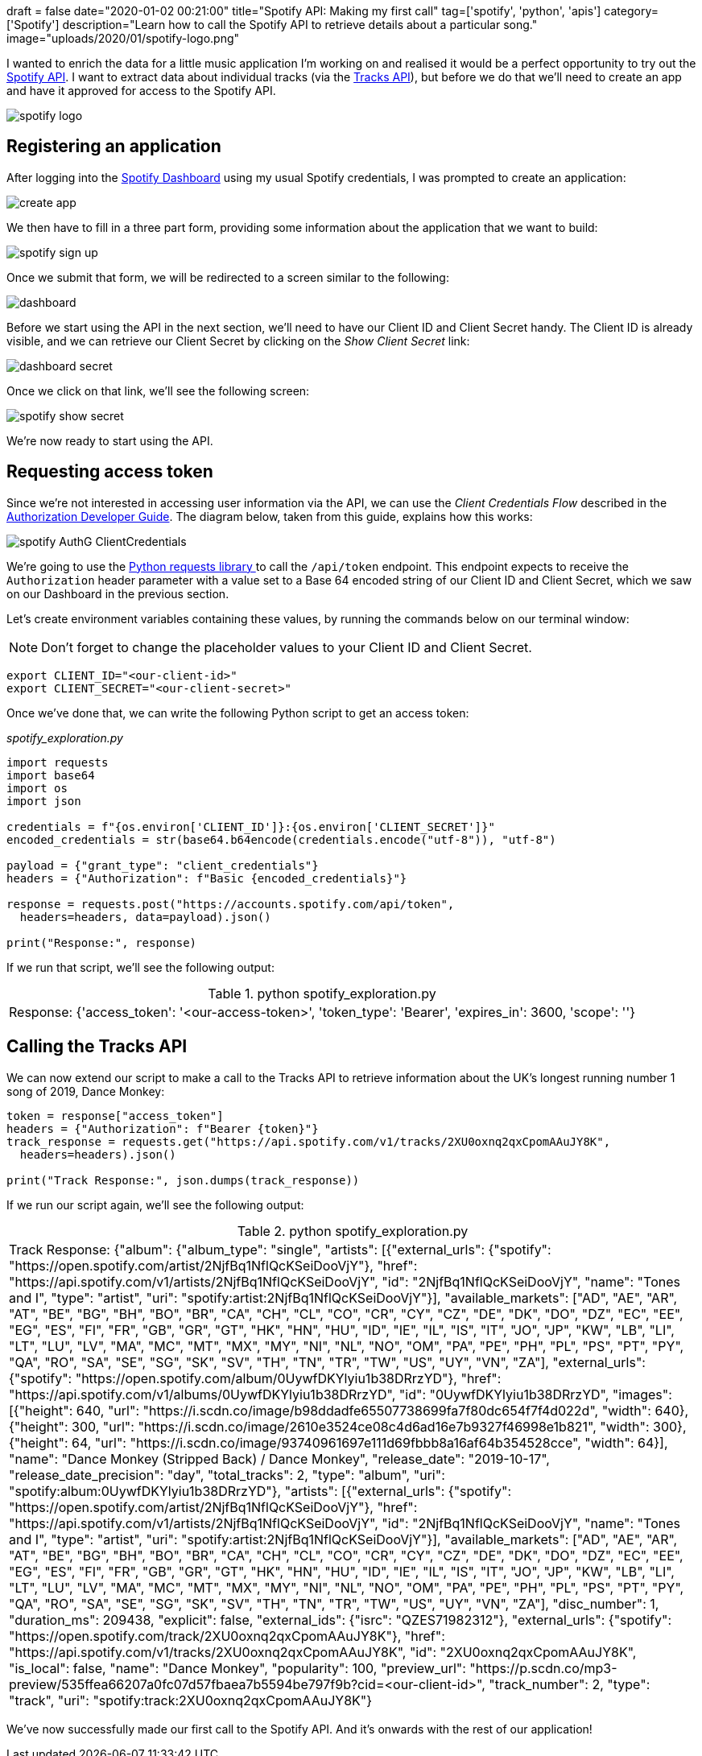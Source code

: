 +++
draft = false
date="2020-01-02 00:21:00"
title="Spotify API: Making my first call"
tag=['spotify', 'python', 'apis']
category=['Spotify']
description="Learn how to call the Spotify API to retrieve details about a particular song."
image="uploads/2020/01/spotify-logo.png"
+++

:icons: font

I wanted to enrich the data for a little music application I'm working on and realised it would be a perfect opportunity to try out the https://developer.spotify.com/documentation/[Spotify API^].
I want to extract data about individual tracks (via the https://developer.spotify.com/documentation/web-api/reference-beta/#category-tracks[Tracks API^]), but before we do that we'll need to create an app and have it approved for access to the Spotify API.

image::{{<siteurl>}}/uploads/2020/01/spotify-logo.png[]


== Registering an application

After logging into the https://developer.spotify.com/dashboard/applications[Spotify Dashboard^] using my usual Spotify credentials, I was prompted to create an application:

image::{{<siteurl>}}/uploads/2020/01/create-app.png[]

We then have to fill in a three part form, providing some information about the application that we want to build:

image::{{<siteurl>}}/uploads/2020/01/spotify-sign-up.png[]

Once we submit that form, we will be redirected to a screen similar to the following:

image::{{<siteurl>}}/uploads/2020/01/dashboard.png[]

Before we start using the API in the next section, we'll need to have our Client ID and Client Secret handy.
The Client ID is already visible, and we can retrieve our Client Secret by clicking on the _Show Client Secret_ link:

image::{{<siteurl>}}/uploads/2020/01/dashboard-secret.png[]

Once we click on that link, we'll see the following screen:

image::{{<siteurl>}}/uploads/2020/01/spotify-show-secret.png[]

We're now ready to start using the API.

== Requesting access token

Since we're not interested in accessing user information via the API, we can use the _Client Credentials Flow_ described in the https://developer.spotify.com/documentation/general/guides/authorization-guide/#client-credentials-flow[Authorization Developer Guide^].
The diagram below, taken from this guide, explains how this works:

image::{{<siteurl>}}/uploads/2020/01/spotify-AuthG_ClientCredentials.png[]

We're going to use the https://requests.readthedocs.io/en/master/[Python requests library ^] to call the `/api/token` endpoint.
This endpoint expects to receive the `Authorization` header parameter with a value set to a Base 64  encoded string of our Client ID and Client Secret, which we saw on our Dashboard in the previous section.

Let's create environment variables containing these values, by running the commands below on our terminal window:

[NOTE]
====
Don't forget to change the placeholder values to your Client ID and Client Secret.
====

[source, bash]
----
export CLIENT_ID="<our-client-id>"
export CLIENT_SECRET="<our-client-secret>"
----

Once we've done that, we can write the following Python script to get an access token:

_spotify_exploration.py_

[source,python]
----
import requests
import base64
import os
import json

credentials = f"{os.environ['CLIENT_ID']}:{os.environ['CLIENT_SECRET']}"
encoded_credentials = str(base64.b64encode(credentials.encode("utf-8")), "utf-8")

payload = {"grant_type": "client_credentials"}
headers = {"Authorization": f"Basic {encoded_credentials}"}

response = requests.post("https://accounts.spotify.com/api/token",
  headers=headers, data=payload).json()

print("Response:", response)
----

If we run that script, we'll see the following output:

.python spotify_exploration.py
|===
| Response: {'access_token': '<our-access-token>', 'token_type': 'Bearer', 'expires_in': 3600, 'scope': ''}
|===

== Calling the Tracks API

We can now extend our script to make a call to the Tracks API to retrieve information about the UK's longest running number 1 song of 2019, Dance Monkey:

[source,python]
----
token = response["access_token"]
headers = {"Authorization": f"Bearer {token}"}
track_response = requests.get("https://api.spotify.com/v1/tracks/2XU0oxnq2qxCpomAAuJY8K",
  headers=headers).json()

print("Track Response:", json.dumps(track_response))
----

If we run our script again, we'll see the following output:

.python spotify_exploration.py
|===
| Track Response: {"album": {"album_type": "single", "artists": [{"external_urls": {"spotify": "https://open.spotify.com/artist/2NjfBq1NflQcKSeiDooVjY"}, "href": "https://api.spotify.com/v1/artists/2NjfBq1NflQcKSeiDooVjY", "id": "2NjfBq1NflQcKSeiDooVjY", "name": "Tones and I", "type": "artist", "uri": "spotify:artist:2NjfBq1NflQcKSeiDooVjY"}], "available_markets": ["AD", "AE", "AR", "AT", "BE", "BG", "BH", "BO", "BR", "CA", "CH", "CL", "CO", "CR", "CY", "CZ", "DE", "DK", "DO", "DZ", "EC", "EE", "EG", "ES", "FI", "FR", "GB", "GR", "GT", "HK", "HN", "HU", "ID", "IE", "IL", "IS", "IT", "JO", "JP", "KW", "LB", "LI", "LT", "LU", "LV", "MA", "MC", "MT", "MX", "MY", "NI", "NL", "NO", "OM", "PA", "PE", "PH", "PL", "PS", "PT", "PY", "QA", "RO", "SA", "SE", "SG", "SK", "SV", "TH", "TN", "TR", "TW", "US", "UY", "VN", "ZA"], "external_urls": {"spotify": "https://open.spotify.com/album/0UywfDKYlyiu1b38DRrzYD"}, "href": "https://api.spotify.com/v1/albums/0UywfDKYlyiu1b38DRrzYD", "id": "0UywfDKYlyiu1b38DRrzYD", "images": [{"height": 640, "url": "https://i.scdn.co/image/b98ddadfe65507738699fa7f80dc654f7f4d022d", "width": 640}, {"height": 300, "url": "https://i.scdn.co/image/2610e3524ce08c4d6ad16e7b9327f46998e1b821", "width": 300}, {"height": 64, "url": "https://i.scdn.co/image/93740961697e111d69fbbb8a16af64b354528cce", "width": 64}], "name": "Dance Monkey (Stripped Back) / Dance Monkey", "release_date": "2019-10-17", "release_date_precision": "day", "total_tracks": 2, "type": "album", "uri": "spotify:album:0UywfDKYlyiu1b38DRrzYD"}, "artists": [{"external_urls": {"spotify": "https://open.spotify.com/artist/2NjfBq1NflQcKSeiDooVjY"}, "href": "https://api.spotify.com/v1/artists/2NjfBq1NflQcKSeiDooVjY", "id": "2NjfBq1NflQcKSeiDooVjY", "name": "Tones and I", "type": "artist", "uri": "spotify:artist:2NjfBq1NflQcKSeiDooVjY"}], "available_markets": ["AD", "AE", "AR", "AT", "BE", "BG", "BH", "BO", "BR", "CA", "CH", "CL", "CO", "CR", "CY", "CZ", "DE", "DK", "DO", "DZ", "EC", "EE", "EG", "ES", "FI", "FR", "GB", "GR", "GT", "HK", "HN", "HU", "ID", "IE", "IL", "IS", "IT", "JO", "JP", "KW", "LB", "LI", "LT", "LU", "LV", "MA", "MC", "MT", "MX", "MY", "NI", "NL", "NO", "OM", "PA", "PE", "PH", "PL", "PS", "PT", "PY", "QA", "RO", "SA", "SE", "SG", "SK", "SV", "TH", "TN", "TR", "TW", "US", "UY", "VN", "ZA"], "disc_number": 1, "duration_ms": 209438, "explicit": false, "external_ids": {"isrc": "QZES71982312"}, "external_urls": {"spotify": "https://open.spotify.com/track/2XU0oxnq2qxCpomAAuJY8K"}, "href": "https://api.spotify.com/v1/tracks/2XU0oxnq2qxCpomAAuJY8K", "id": "2XU0oxnq2qxCpomAAuJY8K", "is_local": false, "name": "Dance Monkey", "popularity": 100, "preview_url": "https://p.scdn.co/mp3-preview/535ffea66207a0fc07d57fbaea7b5594be797f9b?cid=<our-client-id>", "track_number": 2, "type": "track", "uri": "spotify:track:2XU0oxnq2qxCpomAAuJY8K"}
|===

We've now successfully made our first call to the Spotify API.
And it's onwards with the rest of our application!
